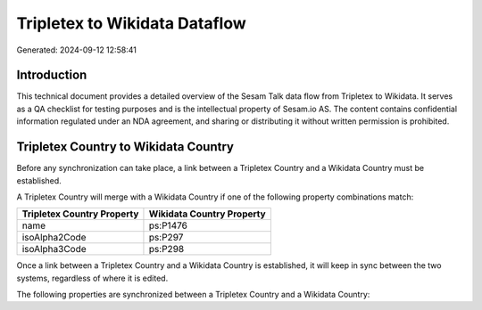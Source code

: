 ==============================
Tripletex to Wikidata Dataflow
==============================

Generated: 2024-09-12 12:58:41

Introduction
------------

This technical document provides a detailed overview of the Sesam Talk data flow from Tripletex to Wikidata. It serves as a QA checklist for testing purposes and is the intellectual property of Sesam.io AS. The content contains confidential information regulated under an NDA agreement, and sharing or distributing it without written permission is prohibited.

Tripletex Country to Wikidata Country
-------------------------------------
Before any synchronization can take place, a link between a Tripletex Country and a Wikidata Country must be established.

A Tripletex Country will merge with a Wikidata Country if one of the following property combinations match:

.. list-table::
   :header-rows: 1

   * - Tripletex Country Property
     - Wikidata Country Property
   * - name
     - ps:P1476
   * - isoAlpha2Code
     - ps:P297
   * - isoAlpha3Code
     - ps:P298

Once a link between a Tripletex Country and a Wikidata Country is established, it will keep in sync between the two systems, regardless of where it is edited.

The following properties are synchronized between a Tripletex Country and a Wikidata Country:

.. list-table::
   :header-rows: 1

   * - Tripletex Country Property
     - Wikidata Country Property
     - Wikidata Data Type

